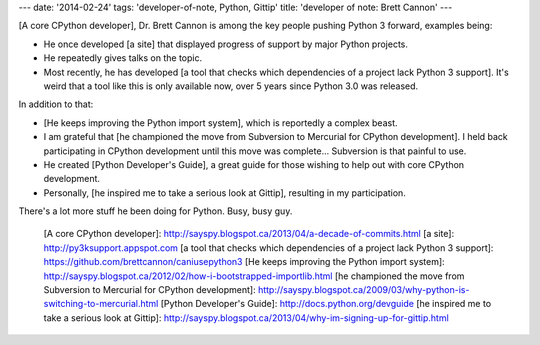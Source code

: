 ---
date: '2014-02-24'
tags: 'developer-of-note, Python, Gittip'
title: 'developer of note: Brett Cannon'
---

[A core CPython developer], Dr. Brett Cannon is among the key people
pushing Python 3 forward, examples being:

-   He once developed [a site] that displayed progress of support by
    major Python projects.
-   He repeatedly gives talks on the topic.
-   Most recently, he has developed [a tool that checks which
    dependencies of a project lack Python 3 support]. It\'s weird that a
    tool like this is only available now, over 5 years since Python 3.0
    was released.

In addition to that:

-   [He keeps improving the Python import system], which is reportedly a
    complex beast.
-   I am grateful that [he championed the move from Subversion to
    Mercurial for CPython development]. I held back participating in
    CPython development until this move was complete\... Subversion is
    that painful to use.
-   He created [Python Developer's Guide], a great guide for those
    wishing to help out with core CPython development.
-   Personally, [he inspired me to take a serious look at Gittip],
    resulting in my participation.

There\'s a lot more stuff he been doing for Python. Busy, busy guy.

  [A core CPython developer]: http://sayspy.blogspot.ca/2013/04/a-decade-of-commits.html
  [a site]: http://py3ksupport.appspot.com
  [a tool that checks which dependencies of a project lack Python 3
  support]: https://github.com/brettcannon/caniusepython3
  [He keeps improving the Python import system]: http://sayspy.blogspot.ca/2012/02/how-i-bootstrapped-importlib.html
  [he championed the move from Subversion to Mercurial for CPython
  development]: http://sayspy.blogspot.ca/2009/03/why-python-is-switching-to-mercurial.html
  [Python Developer's Guide]: http://docs.python.org/devguide
  [he inspired me to take a serious look at Gittip]: http://sayspy.blogspot.ca/2013/04/why-im-signing-up-for-gittip.html
